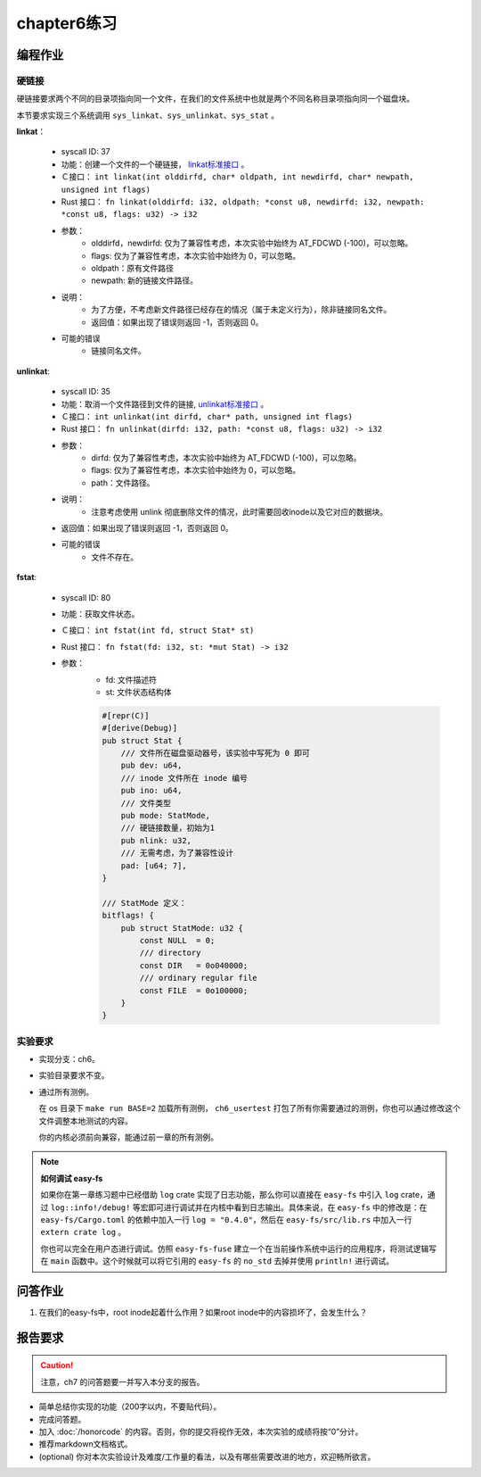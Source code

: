 chapter6练习
================================================

编程作业
-------------------------------------------------

硬链接
++++++++++++++++++++++++++++++++++++++++++++++++++

硬链接要求两个不同的目录项指向同一个文件，在我们的文件系统中也就是两个不同名称目录项指向同一个磁盘块。

本节要求实现三个系统调用 ``sys_linkat、sys_unlinkat、sys_stat`` 。
  
**linkat**：

    * syscall ID: 37
    * 功能：创建一个文件的一个硬链接， `linkat标准接口 <https://linux.die.net/man/2/linkat>`_ 。
    * Ｃ接口： ``int linkat(int olddirfd, char* oldpath, int newdirfd, char* newpath, unsigned int flags)``
    * Rust 接口： ``fn linkat(olddirfd: i32, oldpath: *const u8, newdirfd: i32, newpath: *const u8, flags: u32) -> i32``
    * 参数：
        * olddirfd，newdirfd: 仅为了兼容性考虑，本次实验中始终为 AT_FDCWD (-100)，可以忽略。
        * flags: 仅为了兼容性考虑，本次实验中始终为 0，可以忽略。
        * oldpath：原有文件路径
        * newpath: 新的链接文件路径。
    * 说明：
        * 为了方便，不考虑新文件路径已经存在的情况（属于未定义行为），除非链接同名文件。
        * 返回值：如果出现了错误则返回 -1，否则返回 0。
    * 可能的错误
        * 链接同名文件。

**unlinkat**:

    * syscall ID: 35
    * 功能：取消一个文件路径到文件的链接, `unlinkat标准接口 <https://linux.die.net/man/2/unlinkat>`_ 。
    * Ｃ接口： ``int unlinkat(int dirfd, char* path, unsigned int flags)``
    * Rust 接口： ``fn unlinkat(dirfd: i32, path: *const u8, flags: u32) -> i32``
    * 参数：
        * dirfd: 仅为了兼容性考虑，本次实验中始终为 AT_FDCWD (-100)，可以忽略。
        * flags: 仅为了兼容性考虑，本次实验中始终为 0，可以忽略。
        * path：文件路径。
    * 说明：
        * 注意考虑使用 unlink 彻底删除文件的情况，此时需要回收inode以及它对应的数据块。
    * 返回值：如果出现了错误则返回 -1，否则返回 0。
    * 可能的错误
        * 文件不存在。

**fstat**:

    * syscall ID: 80
    * 功能：获取文件状态。
    * Ｃ接口： ``int fstat(int fd, struct Stat* st)``
    * Rust 接口： ``fn fstat(fd: i32, st: *mut Stat) -> i32``
    * 参数：
        * fd: 文件描述符
        * st: 文件状态结构体

        .. code-block:: rust

            #[repr(C)]
            #[derive(Debug)]
            pub struct Stat {
                /// 文件所在磁盘驱动器号，该实验中写死为 0 即可
                pub dev: u64,
                /// inode 文件所在 inode 编号
                pub ino: u64,
                /// 文件类型
                pub mode: StatMode,
                /// 硬链接数量，初始为1
                pub nlink: u32,
                /// 无需考虑，为了兼容性设计
                pad: [u64; 7],
            }
            
            /// StatMode 定义：
            bitflags! {
                pub struct StatMode: u32 {
                    const NULL  = 0;
                    /// directory
                    const DIR   = 0o040000;
                    /// ordinary regular file
                    const FILE  = 0o100000;
                }
            }
        

实验要求
+++++++++++++++++++++++++++++++++++++++++++++
- 实现分支：ch6。
- 实验目录要求不变。
- 通过所有测例。

  在 os 目录下 ``make run BASE=2`` 加载所有测例， ``ch6_usertest`` 打包了所有你需要通过的测例，你也可以通过修改这个文件调整本地测试的内容。

  你的内核必须前向兼容，能通过前一章的所有测例。

.. note::

    **如何调试 easy-fs**

    如果你在第一章练习题中已经借助 ``log`` crate 实现了日志功能，那么你可以直接在 ``easy-fs`` 中引入 ``log`` crate，通过 ``log::info!/debug!`` 等宏即可进行调试并在内核中看到日志输出。具体来说，在 ``easy-fs`` 中的修改是：在 ``easy-fs/Cargo.toml`` 的依赖中加入一行 ``log = "0.4.0"``，然后在 ``easy-fs/src/lib.rs`` 中加入一行 ``extern crate log`` 。

    你也可以完全在用户态进行调试。仿照 ``easy-fs-fuse`` 建立一个在当前操作系统中运行的应用程序，将测试逻辑写在 ``main`` 函数中。这个时候就可以将它引用的 ``easy-fs`` 的 ``no_std`` 去掉并使用 ``println!`` 进行调试。


问答作业
----------------------------------------------------------

1. 在我们的easy-fs中，root inode起着什么作用？如果root inode中的内容损坏了，会发生什么？

报告要求
-----------------------------------------------------------

.. caution:: 注意，ch7 的问答题要一并写入本分支的报告。

- 简单总结你实现的功能（200字以内，不要贴代码）。
- 完成问答题。
- 加入 :doc:`/honorcode` 的内容。否则，你的提交将视作无效，本次实验的成绩将按“0”分计。
- 推荐markdown文档格式。
- (optional) 你对本次实验设计及难度/工作量的看法，以及有哪些需要改进的地方，欢迎畅所欲言。
